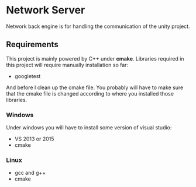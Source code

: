 * Network Server 
Network back engine is for handling the communication of the unity project. 

** Requirements 
This project is mainly powered by C++ under **cmake**. Libraries required in this project will require manually installation so far:
- googletest

And before I clean up the cmake file. You probably will have to make sure that the cmake file is changed according to where you installed those libraries.

*** Windows
Under windows you will have to install some version of visual studio:
- VS 2013 or 2015
- cmake

*** Linux
- gcc and g++
- cmake
